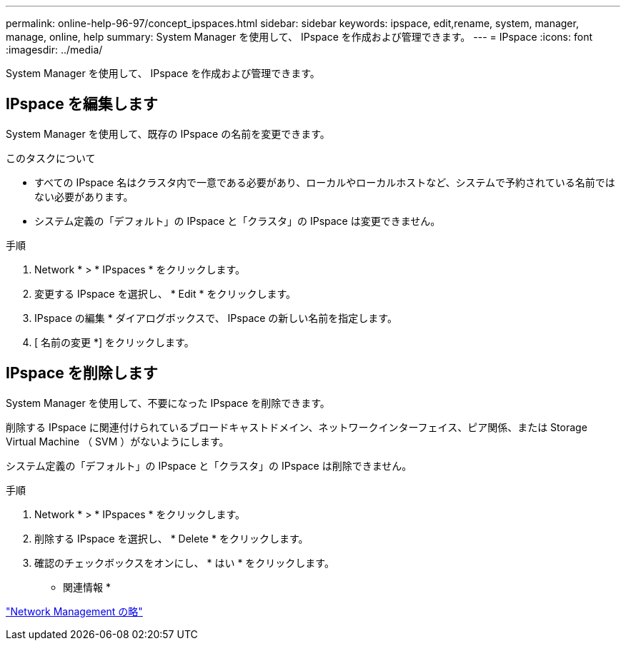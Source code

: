 ---
permalink: online-help-96-97/concept_ipspaces.html 
sidebar: sidebar 
keywords: ipspace, edit,rename, system, manager, manage, online, help 
summary: System Manager を使用して、 IPspace を作成および管理できます。 
---
= IPspace
:icons: font
:imagesdir: ../media/


[role="lead"]
System Manager を使用して、 IPspace を作成および管理できます。



== IPspace を編集します

System Manager を使用して、既存の IPspace の名前を変更できます。

.このタスクについて
* すべての IPspace 名はクラスタ内で一意である必要があり、ローカルやローカルホストなど、システムで予約されている名前ではない必要があります。
* システム定義の「デフォルト」の IPspace と「クラスタ」の IPspace は変更できません。


.手順
. Network * > * IPspaces * をクリックします。
. 変更する IPspace を選択し、 * Edit * をクリックします。
. IPspace の編集 * ダイアログボックスで、 IPspace の新しい名前を指定します。
. [ 名前の変更 *] をクリックします。




== IPspace を削除します

System Manager を使用して、不要になった IPspace を削除できます。

削除する IPspace に関連付けられているブロードキャストドメイン、ネットワークインターフェイス、ピア関係、または Storage Virtual Machine （ SVM ）がないようにします。

システム定義の「デフォルト」の IPspace と「クラスタ」の IPspace は削除できません。

.手順
. Network * > * IPspaces * をクリックします。
. 削除する IPspace を選択し、 * Delete * をクリックします。
. 確認のチェックボックスをオンにし、 * はい * をクリックします。


* 関連情報 *

https://docs.netapp.com/us-en/ontap/networking/index.html["Network Management の略"]

